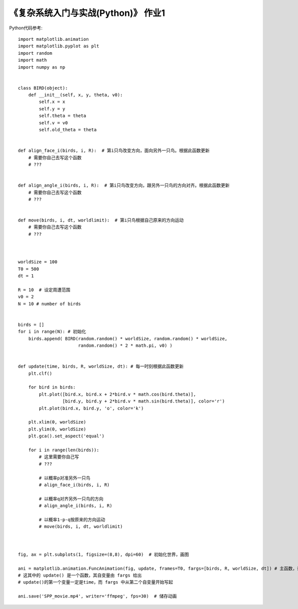 《复杂系统入门与实战(Python)》 作业1
=====

Python代码参考::


  import matplotlib.animation
  import matplotlib.pyplot as plt
  import random
  import math
  import numpy as np
  
  
  class BIRD(object):
      def __init__(self, x, y, theta, v0):
          self.x = x
          self.y = y
          self.theta = theta
          self.v = v0
          self.old_theta = theta
        
        
  def align_face_i(birds, i, R):  # 第i只鸟改变方向，面向另外一只鸟。根据此函数更新
      # 需要你自己去写这个函数
      # ???


  def align_angle_i(birds, i, R):  # 第i只鸟改变方向，跟另外一只鸟的方向对齐。根据此函数更新
      # 需要你自己去写这个函数
      # ???


  def move(birds, i, dt, worldlimit):  # 第i只鸟根据自己原来的方向运动
      # 需要你自己去写这个函数
      # ???
      
      
      
  worldSize = 100
  T0 = 500
  dt = 1

  R = 10  # 设定周遭范围
  v0 = 2
  N = 10 # number of birds


  birds = []
  for i in range(N): # 初始化
      birds.append( BIRD(random.random() * worldSize, random.random() * worldSize, 
                         random.random() * 2 * math.pi, v0) )
                         
                         
  def update(time, birds, R, worldSize, dt): # 每一时刻根据此函数更新
      plt.clf()

      for bird in birds:
          plt.plot([bird.x, bird.x + 2*bird.v * math.cos(bird.theta)], 
                   [bird.y, bird.y + 2*bird.v * math.sin(bird.theta)], color='r')
          plt.plot(bird.x, bird.y, 'o', color='k')

      plt.xlim(0, worldSize)
      plt.ylim(0, worldSize)
      plt.gca().set_aspect('equal') 

      for i in range(len(birds)):
          # 这里需要你自己写
          # ???

          # 以概率p对准另外一只鸟
          # align_face_i(birds, i, R)

          # 以概率q对齐另外一只鸟的方向
          # align_angle_i(birds, i, R)

          # 以概率1-p-q按原来的方向运动
          # move(birds, i, dt, worldlimit)
        
        
        
  fig, ax = plt.subplots(1, figsize=(8,8), dpi=60)  # 初始化世界，画图

  ani = matplotlib.animation.FuncAnimation(fig, update, frames=T0, fargs=[birds, R, worldSize, dt]) # 主函数，设置更新函数
  # 这其中的 update() 是一个函数，其自变量由 fargs 给出
  # update()的第一个变量一定是time，而 fargs 中从第二个自变量开始写起

  ani.save('SPP_movie.mp4', writer='ffmpeg', fps=30)  # 储存动画
